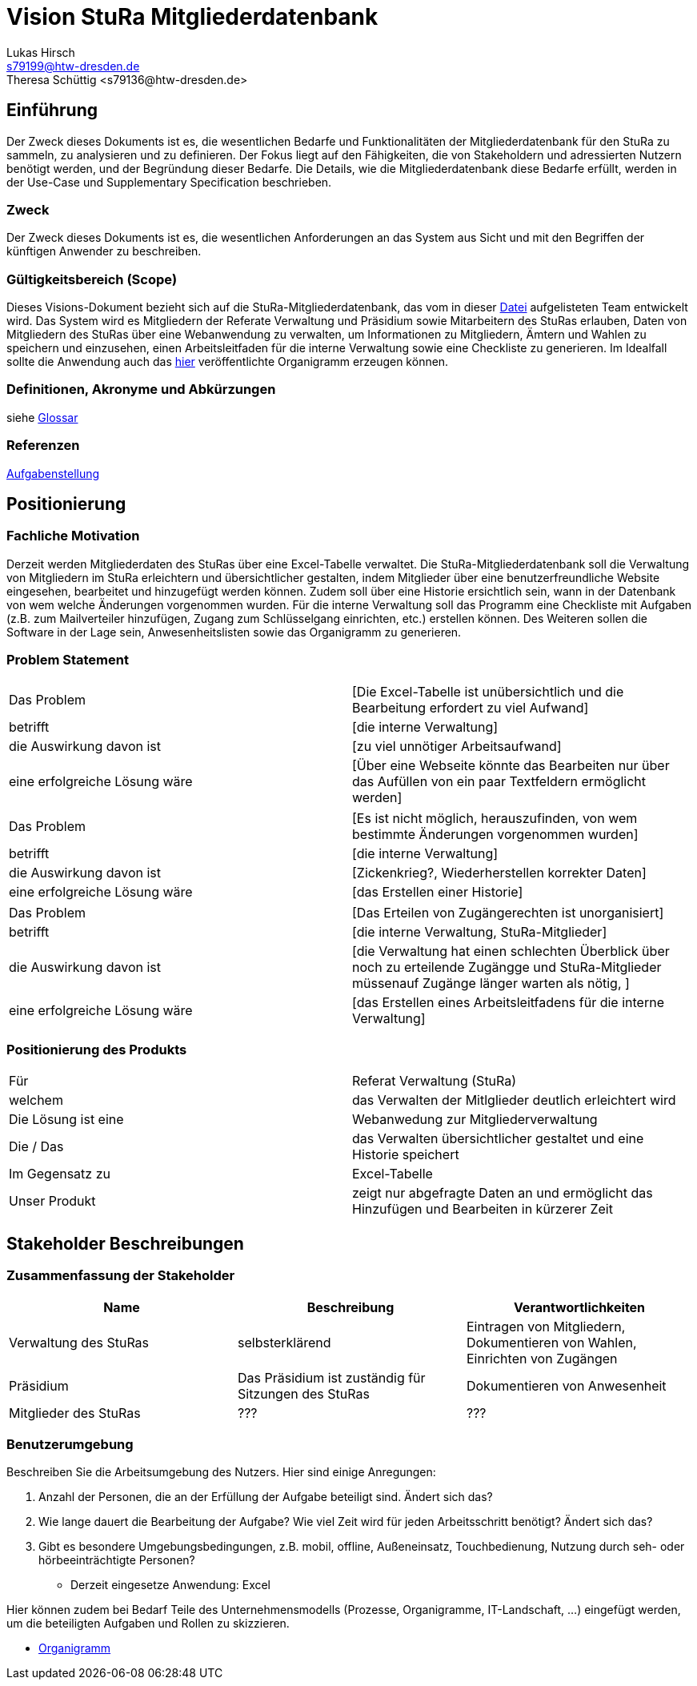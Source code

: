 = Vision StuRa Mitgliederdatenbank
Lukas Hirsch <s79199@htw-dresden.de>
Theresa Schüttig <s79136@htw-dresden.de>


== Einführung
Der Zweck dieses Dokuments ist es, die wesentlichen Bedarfe und Funktionalitäten der Mitgliederdatenbank für den StuRa zu sammeln, zu analysieren und zu definieren. Der Fokus liegt auf den Fähigkeiten, die von Stakeholdern und adressierten Nutzern benötigt werden, und der Begründung dieser Bedarfe. Die  Details, wie die Mitgliederdatenbank diese Bedarfe erfüllt, werden in der Use-Case und Supplementary Specification beschrieben.

=== Zweck
Der Zweck dieses Dokuments ist es, die wesentlichen Anforderungen an das System aus Sicht und mit den Begriffen der künftigen Anwender zu beschreiben.

=== Gültigkeitsbereich (Scope)
Dieses Visions-Dokument bezieht sich auf die StuRa-Mitgliederdatenbank, das vom in dieser link:../documentation.pdf[Datei] aufgelisteten Team entwickelt wird. Das System wird es Mitgliedern der Referate Verwaltung und Präsidium sowie Mitarbeitern des StuRas erlauben, Daten von Mitgliedern des StuRas über eine Webanwendung zu verwalten, um Informationen zu Mitgliedern, Ämtern und Wahlen zu speichern und einzusehen, einen Arbeitsleitfaden für die interne Verwaltung sowie eine Checkliste zu generieren. Im Idealfall sollte die Anwendung auch das https://www.stura.htw-dresden.de/stura/ref/personal/posten/plenum/stellenplan-organigramm-2019[hier] veröffentlichte Organigramm erzeugen können. 

=== Definitionen, Akronyme und Abkürzungen
siehe link:my_glossary.adoc[Glossar]

=== Referenzen
link:../orga/task.adoc[Aufgabenstellung]

== Positionierung

=== Fachliche Motivation
Derzeit werden Mitgliederdaten des StuRas über eine Excel-Tabelle verwaltet. Die StuRa-Mitgliederdatenbank soll die Verwaltung von Mitgliedern im StuRa erleichtern und übersichtlicher gestalten, indem Mitglieder über eine benutzerfreundliche Website eingesehen, bearbeitet und hinzugefügt werden können. Zudem soll über eine Historie ersichtlich sein, wann in der Datenbank von wem welche Änderungen vorgenommen wurden. Für die interne Verwaltung soll das Programm eine Checkliste mit Aufgaben (z.B. zum Mailverteiler hinzufügen, Zugang zum Schlüsselgang einrichten, etc.) erstellen können. Des Weiteren sollen die Software in der Lage sein, Anwesenheitslisten sowie das Organigramm zu generieren.

=== Problem Statement

|===
|Das Problem |	[Die Excel-Tabelle ist unübersichtlich und die Bearbeitung erfordert zu viel Aufwand]
|betrifft |	[die interne Verwaltung]
|die Auswirkung davon ist |	[zu viel unnötiger Arbeitsaufwand]
|eine erfolgreiche Lösung wäre |	[Über eine Webseite könnte das Bearbeiten nur über das Aufüllen von ein paar Textfeldern ermöglicht werden]
|===

|===
|Das Problem |	[Es ist nicht möglich, herauszufinden, von wem bestimmte Änderungen vorgenommen wurden]
|betrifft |	[die interne Verwaltung]
|die Auswirkung davon ist |	[Zickenkrieg?, Wiederherstellen korrekter Daten]
|eine erfolgreiche Lösung wäre |	[das Erstellen einer Historie]
|===

|===
|Das Problem |	[Das Erteilen von Zugängerechten ist unorganisiert]
|betrifft |	[die interne Verwaltung, StuRa-Mitglieder]
|die Auswirkung davon ist |	[die Verwaltung hat einen schlechten Überblick über noch zu erteilende Zugängge und StuRa-Mitglieder müssenauf Zugänge länger warten als nötig, ]
|eine erfolgreiche Lösung wäre |	[das Erstellen eines Arbeitsleitfadens für die interne Verwaltung]
|===


=== Positionierung des Produkts 
//Ein Positionierung des Produkts beschreibt das Einsatzziel der Anwendung und die Bedeutung das Projekts an alle beteiligten Mitarbeiter.

//Geben Sie in knapper Form übersichtsartig die Positionierung der angestrebten Lösung im Vergleich zu verfügbaren Alternativen dar. Das folgende Format kann dazu verwendet werden:

|===
|Für|	Referat Verwaltung (StuRa)
|welchem|	das Verwalten der Mitlglieder deutlich erleichtert wird
|Die Lösung ist eine | Webanwedung zur Mitgliederverwaltung
|Die / Das	|das Verwalten übersichtlicher gestaltet und eine Historie speichert
|Im Gegensatz zu	|Excel-Tabelle
|Unser Produkt|	zeigt nur abgefragte Daten an und ermöglicht das Hinzufügen und Bearbeiten in kürzerer Zeit
|===


==	Stakeholder Beschreibungen
===	Zusammenfassung der Stakeholder 

[%header]
|===
|Name|	Beschreibung	| Verantwortlichkeiten
|Verwaltung des StuRas	|selbsterklärend	|Eintragen von Mitgliedern, Dokumentieren von Wahlen, Einrichten von Zugängen
|Präsidium	|Das Präsidium ist zuständig für Sitzungen des StuRas	|Dokumentieren von Anwesenheit
|Mitglieder des StuRas	|???	|???
|===

=== Benutzerumgebung
Beschreiben Sie die Arbeitsumgebung des Nutzers. Hier sind einige Anregungen:

//Zutreffendes angeben, nicht zutreffendes streichen oder auskommentieren
. Anzahl der Personen, die an der Erfüllung der Aufgabe beteiligt sind. Ändert sich das?
. Wie lange dauert die Bearbeitung der Aufgabe? Wie viel Zeit wird für jeden Arbeitsschritt benötigt? Ändert sich das?
. Gibt es besondere Umgebungsbedingungen, z.B. mobil, offline, Außeneinsatz, Touchbedienung, Nutzung durch seh- oder hörbeeinträchtigte Personen?
* Derzeit eingesetze Anwendung: Excel

Hier können zudem bei Bedarf Teile des Unternehmensmodells (Prozesse, Organigramme, IT-Landschaft, ...) eingefügt werden, um die beteiligten Aufgaben und Rollen zu skizzieren.

* link:https://www.stura.htw-dresden.de/stura/ref/personal/posten/plenum/stellenplan-organigramm-2019[Organigramm]
